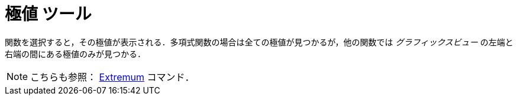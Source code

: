 = 極値 ツール
:page-en: tools/Extremum
ifdef::env-github[:imagesdir: /ja/modules/ROOT/assets/images]

関数を選択すると，その極値が表示される．多項式関数の場合は全ての極値が見つかるが，他の関数では _グラフィックスビュー_
の左端と右端の間にある極値のみが見つかる．

[NOTE]
====

こちらも参照： xref:/commands/Extremum.adoc[Extremum] コマンド．

====
